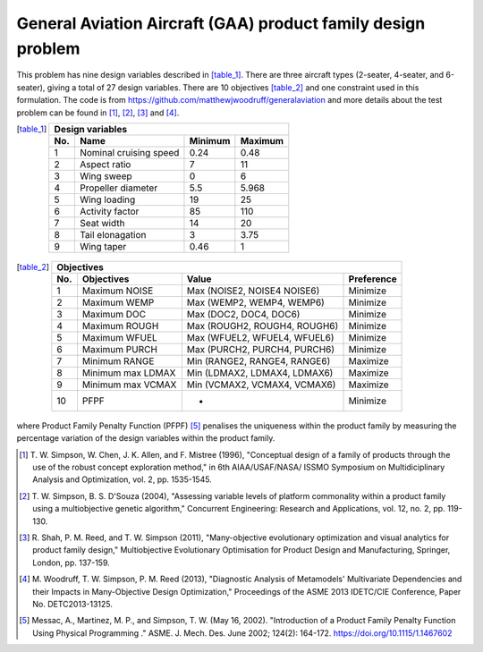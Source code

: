 General Aviation Aircraft (GAA) product family design problem
==============================================================
This problem has nine design variables described in [table_1]_. There are three aircraft types 
(2-seater, 4-seater, and 6-seater), giving a total of 27 design variables. 
There are 10 objectives [table_2]_ and one constraint used in this formulation.
The code is from https://github.com/matthewjwoodruff/generalaviation
and more details about the test problem can be found in [1]_, [2]_, [3]_ and [4]_.


.. [table_1]
  ===  ========================  =========  =========
  Design variables
  ---------------------------------------------------
  No.  Name                      Minimum    Maximum
  ===  ========================  =========  =========
   1    Nominal cruising speed      0.24     0.48
   2    Aspect ratio                7        11
   3    Wing sweep                  0        6
   4    Propeller diameter          5.5      5.968
   5    Wing loading                19       25
   6    Activity factor             85       110
   7    Seat width                  14       20
   8    Tail elonagation            3        3.75
   9    Wing taper                  0.46     1
  ===  ========================  =========  =========


.. [table_2]
  ===  =====================  =============================  ===========
  Objectives
  ----------------------------------------------------------------------
  No.  Objectives              Value                         Preference
  ===  =====================  =============================  ===========
   1    Maximum NOISE         Max (NOISE2, NOISE4 NOISE6)    Minimize
   2    Maximum WEMP          Max (WEMP2, WEMP4, WEMP6)      Minimize
   3    Maximum DOC           Max (DOC2, DOC4, DOC6)         Minimize
   4    Maximum ROUGH         Max (ROUGH2, ROUGH4, ROUGH6)   Minimize
   5    Maximum WFUEL         Max (WFUEL2, WFUEL4, WFUEL6)   Minimize
   6    Maximum PURCH         Max (PURCH2, PURCH4, PURCH6)   Minimize
   7    Minimum RANGE         Min (RANGE2, RANGE4, RANGE6)   Maximize
   8    Minimum max LDMAX     Min (LDMAX2, LDMAX4, LDMAX6)   Maximize
   9    Minimum max VCMAX     Min (VCMAX2, VCMAX4, VCMAX6)   Maximize
  10    PFPF                    -                            Minimize
  ===  =====================  =============================  ===========

where Product Family Penalty Function (PFPF) [5]_ penalises the uniqueness within 
the product family by measuring the percentage variation of the design variables 
within the product family.

.. [1] T. W. Simpson, W. Chen, J. K. Allen, and F. Mistree (1996), 
  "Conceptual design of a family of products through the use of the robust
  concept exploration method," in 6th AIAA/USAF/NASA/ ISSMO Symposium on 
  Multidiciplinary Analysis and Optimization, vol. 2, pp. 1535-1545.

.. [2] T. W. Simpson, B. S. D'Souza (2004), "Assessing variable levels of platform 
  commonality within a product family using a multiobjective genetic algorithm," 
  Concurrent Engineering: Research and Applications, vol. 12, no. 2, pp. 119-130.

.. [3] R. Shah, P. M. Reed, and T. W. Simpson (2011), "Many-objective evolutionary optimization 
  and visual analytics for product family design," Multiobjective Evolutionary Optimisation 
  for Product Design and Manufacturing, Springer, London, pp. 137-159.

.. [4] M. Woodruff, T. W. Simpson, P. M. Reed (2013), "Diagnostic Analysis of Metamodels' 
  Multivariate Dependencies and their Impacts in Many-Objective Design Optimization," 
  Proceedings of the ASME 2013 IDETC/CIE Conference, Paper No. DETC2013-13125.

.. [5] Messac, A., Martinez, M. P., and Simpson, T. W. (May 16, 2002). 
  "Introduction of a Product Family Penalty Function Using Physical Programming ." 
  ASME. J. Mech. Des. June 2002; 124(2): 164-172. https://doi.org/10.1115/1.1467602